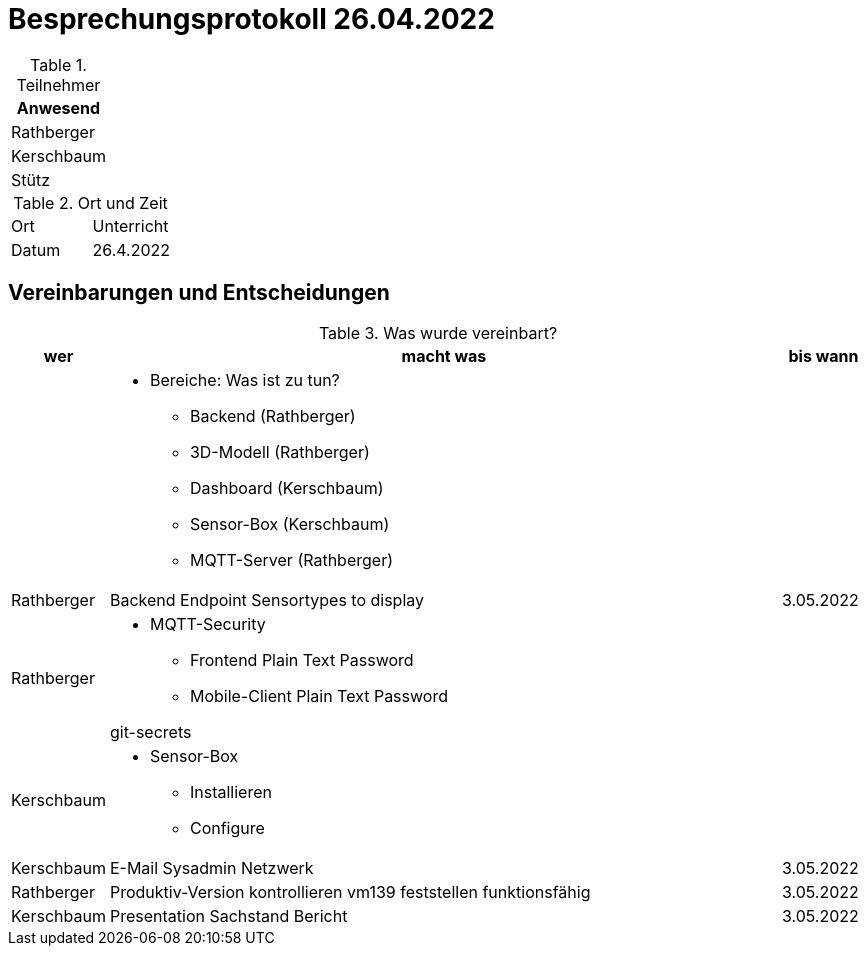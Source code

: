 = Besprechungsprotokoll 26.04.2022
ifndef::imagesdir[:imagesdir: images]
:icons: font
//:sectnums:    // Nummerierung der Überschriften / section numbering
//:toc: left



.Teilnehmer
|===
|Anwesend


|Rathberger

|Kerschbaum

|Stütz

|===

.Ort und Zeit
[cols=2*]
|===
|Ort
|Unterricht

|Datum
|26.4.2022
|===

== Vereinbarungen und Entscheidungen

.Was wurde vereinbart?
[cols="1,8,1"]
|===
|wer |macht was |bis wann

|
a|
* Bereiche: Was ist zu tun?
** Backend (Rathberger)
** 3D-Modell (Rathberger)
** Dashboard (Kerschbaum)
** Sensor-Box (Kerschbaum)
** MQTT-Server (Rathberger)
|

| Rathberger
| Backend Endpoint Sensortypes to display
| 3.05.2022

| Rathberger
a|
* MQTT-Security
** Frontend Plain Text Password
** Mobile-Client Plain Text Password

git-secrets
|

| Kerschbaum
a|
* Sensor-Box
** Installieren
** Configure
|

| Kerschbaum
| E-Mail Sysadmin Netzwerk
| 3.05.2022

| Rathberger
a| Produktiv-Version kontrollieren vm139
feststellen funktionsfähig
| 3.05.2022

| Kerschbaum
| Presentation Sachstand Bericht
| 3.05.2022

|===
